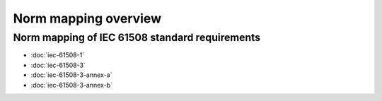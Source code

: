 .. SPDX-License-Identifier: MIT OR Apache-2.0
   SPDX-FileCopyrightText: The Ferrocene Developers

Norm mapping overview
=====================

Norm mapping of IEC 61508 standard requirements
-----------------------------------------------

- :doc:`iec-61508-1`
- :doc:`iec-61508-3`
- :doc:`iec-61508-3-annex-a`
- :doc:`iec-61508-3-annex-b`
